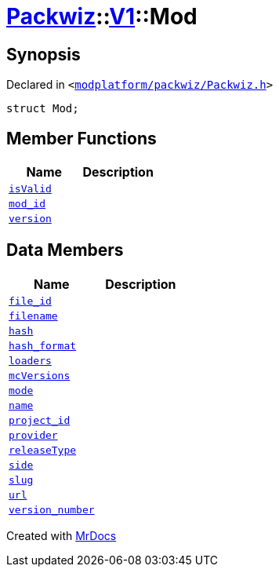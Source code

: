 [#Packwiz-V1-Mod]
= xref:Packwiz.adoc[Packwiz]::xref:Packwiz/V1.adoc[V1]::Mod
:relfileprefix: ../../
:mrdocs:


== Synopsis

Declared in `&lt;https://github.com/PrismLauncher/PrismLauncher/blob/develop/launcher/modplatform/packwiz/Packwiz.h#L42[modplatform&sol;packwiz&sol;Packwiz&period;h]&gt;`

[source,cpp,subs="verbatim,replacements,macros,-callouts"]
----
struct Mod;
----

== Member Functions
[cols=2]
|===
| Name | Description 

| xref:Packwiz/V1/Mod/isValid.adoc[`isValid`] 
| 

| xref:Packwiz/V1/Mod/mod_id.adoc[`mod&lowbar;id`] 
| 

| xref:Packwiz/V1/Mod/version.adoc[`version`] 
| 

|===
== Data Members
[cols=2]
|===
| Name | Description 

| xref:Packwiz/V1/Mod/file_id.adoc[`file&lowbar;id`] 
| 

| xref:Packwiz/V1/Mod/filename.adoc[`filename`] 
| 

| xref:Packwiz/V1/Mod/hash.adoc[`hash`] 
| 

| xref:Packwiz/V1/Mod/hash_format.adoc[`hash&lowbar;format`] 
| 

| xref:Packwiz/V1/Mod/loaders.adoc[`loaders`] 
| 

| xref:Packwiz/V1/Mod/mcVersions.adoc[`mcVersions`] 
| 

| xref:Packwiz/V1/Mod/mode.adoc[`mode`] 
| 

| xref:Packwiz/V1/Mod/name.adoc[`name`] 
| 

| xref:Packwiz/V1/Mod/project_id.adoc[`project&lowbar;id`] 
| 

| xref:Packwiz/V1/Mod/provider.adoc[`provider`] 
| 

| xref:Packwiz/V1/Mod/releaseType.adoc[`releaseType`] 
| 

| xref:Packwiz/V1/Mod/side.adoc[`side`] 
| 

| xref:Packwiz/V1/Mod/slug.adoc[`slug`] 
| 

| xref:Packwiz/V1/Mod/url.adoc[`url`] 
| 

| xref:Packwiz/V1/Mod/version_number.adoc[`version&lowbar;number`] 
| 

|===





[.small]#Created with https://www.mrdocs.com[MrDocs]#
